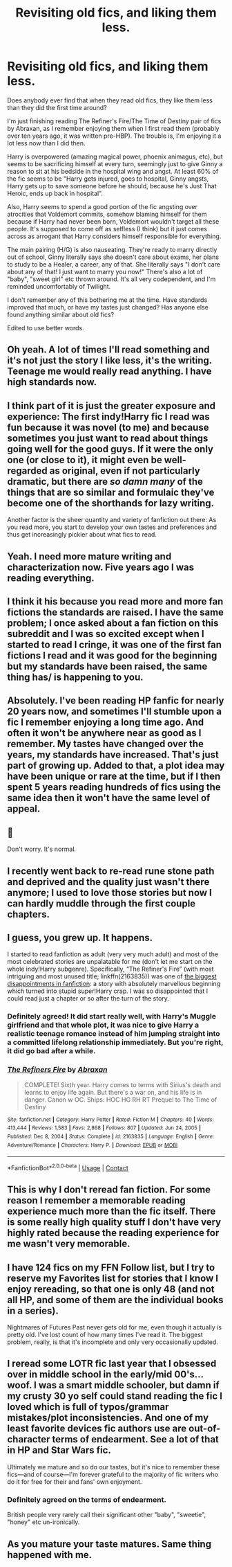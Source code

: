 #+TITLE: Revisiting old fics, and liking them less.

* Revisiting old fics, and liking them less.
:PROPERTIES:
:Author: ObserveFlyingToast
:Score: 40
:DateUnix: 1614075689.0
:DateShort: 2021-Feb-23
:FlairText: Discussion
:END:
Does anybody ever find that when they read old fics, they like them less than they did the first time around?

I'm just finishing reading The Refiner's Fire/The Time of Destiny pair of fics by Abraxan, as I remember enjoying them when I first read them (probably over ten years ago, it was written pre-HBP). The trouble is, I'm enjoying it a lot less now than I did then.

Harry is overpowered (amazing magical power, phoenix animagus, etc), but seems to be sacrificing himself at every turn, seemingly just to give Ginny a reason to sit at his bedside in the hospital wing and angst. At least 60% of the fic seems to be "Harry gets injured, goes to hospital, Ginny angsts, Harry gets up to save someone before he should, because he's Just That Heroic, ends up back in hospital".

Also, Harry seems to spend a good portion of the fic angsting over atrocities that Voldemort commits, somehow blaming himself for them because if Harry had never been born, Voldemort wouldn't target all these people. It's supposed to come off as selfless (I think) but it just comes across as arrogant that Harry considers himself responsible for everything.

The main pairing (H/G) is also nauseating. They're ready to marry directly out of school, Ginny literally says she doesn't care about exams, her plans to study to be a Healer, a career, any of that. She literally says "I don't care about any of that! I just want to marry you now!" There's also a lot of "baby", "sweet girl" etc thrown around. It's all very codependent, and I'm reminded uncomfortably of Twilight.

I don't remember any of this bothering me at the time. Have standards improved that much, or have my tastes just changed? Has anyone else found anything similar about old fics?

Edited to use better words.


** Oh yeah. A lot of times I'll read something and it's not just the story I like less, it's the writing. Teenage me would really read anything. I have high standards now.
:PROPERTIES:
:Author: LasVegasNerd28
:Score: 24
:DateUnix: 1614077423.0
:DateShort: 2021-Feb-23
:END:


** I think part of it is just the greater exposure and experience: The first indy!Harry fic I read was fun because it was novel (to me) and because sometimes you just want to read about things going well for the good guys. If it were the only one (or close to it), it might even be well-regarded as original, even if not particularly dramatic, but there are /so damn many/ of the things that are so similar and formulaic they've become one of the shorthands for lazy writing.

Another factor is the sheer quantity and variety of fanfiction out there: As you read more, you start to develop your own tastes and preferences and thus get increasingly pickier about what fics to read.
:PROPERTIES:
:Author: WhosThisGeek
:Score: 12
:DateUnix: 1614097721.0
:DateShort: 2021-Feb-23
:END:


** Yeah. I need more mature writing and characterization now. Five years ago I was reading everything.
:PROPERTIES:
:Author: Consistent_Squash
:Score: 10
:DateUnix: 1614090594.0
:DateShort: 2021-Feb-23
:END:


** I think it his because you read more and more fan fictions the standards are raised. I have the same problem; I once asked about a fan fiction on this subreddit and I was so excited except when I started to read I cringe, it was one of the first fan fictions I read and it was good for the beginning but my standards have been raised, the same thing has/ is happening to you.
:PROPERTIES:
:Author: lynxman28
:Score: 7
:DateUnix: 1614111511.0
:DateShort: 2021-Feb-23
:END:


** Absolutely. I've been reading HP fanfic for nearly 20 years now, and sometimes I'll stumble upon a fic I remember enjoying a long time ago. And often it won't be anywhere near as good as I remember. My tastes have changed over the years, my standards have increased. That's just part of growing up. Added to that, a plot idea may have been unique or rare at the time, but if I then spent 5 years reading hundreds of fics using the same idea then it won't have the same level of appeal.
:PROPERTIES:
:Author: BoopingBurrito
:Score: 10
:DateUnix: 1614075973.0
:DateShort: 2021-Feb-23
:END:


** 🙋

Don't worry. It's normal.
:PROPERTIES:
:Author: Termsndconditions
:Score: 7
:DateUnix: 1614086490.0
:DateShort: 2021-Feb-23
:END:


** I recently went back to re-read rune stone path and deprived and the quality just wasn't there anymore; I used to love those stories but now I can hardly muddle through the first couple chapters.
:PROPERTIES:
:Author: Beneficial_Ad_9832
:Score: 5
:DateUnix: 1614112421.0
:DateShort: 2021-Feb-24
:END:


** I guess, you grew up. It happens.

I started to read fanfiction as adult (very very much adult) and most of the most celebrated stories are unpalatable for me (don't let me start on the whole indy!Harry subgenre). Specifically, “The Refiner's Fire” (with most intriguing and most unused title; linkffn(2163835)) was one of [[https://www.reddit.com/r/HPfanfiction/comments/lq5nku/what_was_the_worst_plot_twist_youve_ever_seen/][the biggest disappointments in fanfiction]]: a story with absolutely marvellous beginning which turned into stupid super!Harry crap. I was so disappointed that I could read just a chapter or so after the turn of the story.
:PROPERTIES:
:Author: ceplma
:Score: 12
:DateUnix: 1614077209.0
:DateShort: 2021-Feb-23
:END:

*** Definitely agreed! It did start really well, with Harry's Muggle girlfriend and that whole plot, it was nice to give Harry a realistic teenage romance instead of him jumping straight into a committed lifelong relationship immediately. But you're right, it did go bad after a while.
:PROPERTIES:
:Author: ObserveFlyingToast
:Score: 3
:DateUnix: 1614077558.0
:DateShort: 2021-Feb-23
:END:


*** [[https://www.fanfiction.net/s/2163835/1/][*/The Refiners Fire/*]] by [[https://www.fanfiction.net/u/708137/Abraxan][/Abraxan/]]

#+begin_quote
  COMPLETE! Sixth year. Harry comes to terms with Sirius's death and learns to enjoy life again. But there's a war on, and his life is in danger. Canon w OC. Ships: HOC HG RH RT Prequel to The Time of Destiny
#+end_quote

^{/Site/:} ^{fanfiction.net} ^{*|*} ^{/Category/:} ^{Harry} ^{Potter} ^{*|*} ^{/Rated/:} ^{Fiction} ^{M} ^{*|*} ^{/Chapters/:} ^{40} ^{*|*} ^{/Words/:} ^{413,444} ^{*|*} ^{/Reviews/:} ^{1,583} ^{*|*} ^{/Favs/:} ^{2,868} ^{*|*} ^{/Follows/:} ^{807} ^{*|*} ^{/Updated/:} ^{Jun} ^{24,} ^{2005} ^{*|*} ^{/Published/:} ^{Dec} ^{8,} ^{2004} ^{*|*} ^{/Status/:} ^{Complete} ^{*|*} ^{/id/:} ^{2163835} ^{*|*} ^{/Language/:} ^{English} ^{*|*} ^{/Genre/:} ^{Adventure/Romance} ^{*|*} ^{/Characters/:} ^{Harry} ^{P.} ^{*|*} ^{/Download/:} ^{[[http://www.ff2ebook.com/old/ffn-bot/index.php?id=2163835&source=ff&filetype=epub][EPUB]]} ^{or} ^{[[http://www.ff2ebook.com/old/ffn-bot/index.php?id=2163835&source=ff&filetype=mobi][MOBI]]}

--------------

*FanfictionBot*^{2.0.0-beta} | [[https://github.com/FanfictionBot/reddit-ffn-bot/wiki/Usage][Usage]] | [[https://www.reddit.com/message/compose?to=tusing][Contact]]
:PROPERTIES:
:Author: FanfictionBot
:Score: 2
:DateUnix: 1614077226.0
:DateShort: 2021-Feb-23
:END:


** This is why I don't reread fan fiction. For some reason I remember a memorable reading experience much more than the fic itself. There is some really high quality stuff I don't have very highly rated because the reading experience for me wasn't very memorable.
:PROPERTIES:
:Author: francoisschubert
:Score: 3
:DateUnix: 1614107839.0
:DateShort: 2021-Feb-23
:END:


** I have 124 fics on my FFN Follow list, but I try to reserve my Favorites list for stories that I know I enjoy rereading, so that one is only 48 (and not all HP, and some of them are the individual books in a series).

Nightmares of Futures Past never gets old for me, even though it actually is pretty old. I've lost count of how many times I've read it. The biggest problem, really, is that it's incomplete and only very occasionally updated.
:PROPERTIES:
:Author: thrawnca
:Score: 2
:DateUnix: 1614123948.0
:DateShort: 2021-Feb-24
:END:


** I reread some LOTR fic last year that I obsessed over in middle school in the early/mid 00's...woof. I was a smart middle schooler, but damn if my crusty 30 yo self could stand reading the fic I loved which is full of typos/grammar mistakes/plot inconsistencies. And one of my least favorite devices fic authors use are out-of-character terms of endearment. See a lot of that in HP and Star Wars fic.

Ultimately we mature and so do our tastes, but it's nice to remember these fics---and of course---I'm forever grateful to the majority of fic writers who do it for free for their and fans' own enjoyment.
:PROPERTIES:
:Author: SavingsPhotograph724
:Score: 1
:DateUnix: 1614124425.0
:DateShort: 2021-Feb-24
:END:

*** Definitely agreed on the terms of endearment.

British people very rarely call their significant other "baby", "sweetie", "honey" etc un-ironically.
:PROPERTIES:
:Author: ObserveFlyingToast
:Score: 1
:DateUnix: 1614126101.0
:DateShort: 2021-Feb-24
:END:


** As you mature your taste matures. Same thing happened with me.
:PROPERTIES:
:Author: DeDe_at_it_again
:Score: 1
:DateUnix: 1614121122.0
:DateShort: 2021-Feb-24
:END:
